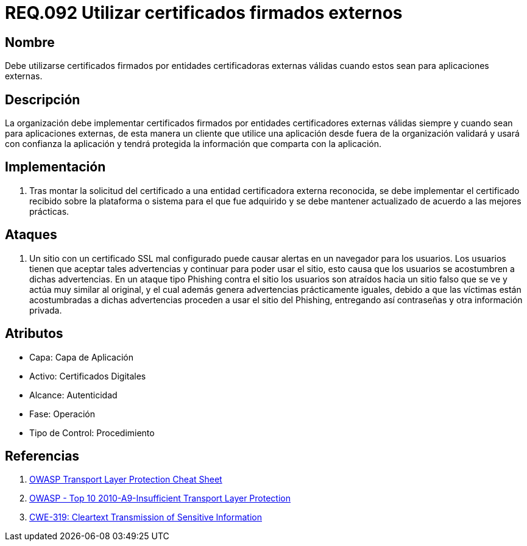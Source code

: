 :slug: rules/092/
:category: rules
:description: En el presente documento se detallan los lineamientos o requerimientos de seguridad relacionados al uso de certificados, los cuales, se recomienda, deben ir firmados por entidades certificadoras externas válidas cuando estos sean para aplicaciones externas.
:keywords: Certificado, Entidades certificadoras, Aplicaciones, Firma, Requerimiento, Seguridad.
:rules: yes

= REQ.092 Utilizar certificados firmados externos

== Nombre

Debe utilizarse certificados firmados
por entidades certificadoras externas válidas
cuando estos sean para aplicaciones externas.

== Descripción

La organización debe implementar certificados
firmados por entidades certificadores externas válidas
siempre y cuando sean para aplicaciones externas,
de esta manera un cliente que utilice una aplicación
desde fuera de la organización validará
y usará con confianza la aplicación
y tendrá protegida la información que comparta con la aplicación.

== Implementación

. Tras montar la solicitud del certificado
a una entidad certificadora externa reconocida,
se debe implementar el certificado recibido
sobre la plataforma o sistema para el que fue adquirido
y se debe mantener actualizado de acuerdo a las mejores prácticas.

== Ataques

. Un sitio con un certificado +SSL+ mal configurado
puede causar alertas en un navegador para los usuarios.
Los usuarios tienen que aceptar tales advertencias
y continuar para poder usar el sitio,
esto causa que los usuarios se acostumbren a dichas advertencias.
En un ataque tipo +Phishing+ contra el sitio
los usuarios son atraídos hacia un sitio falso
que se ve y actúa muy similar al original,
y el cual además genera advertencias prácticamente iguales,
debido a que las víctimas están acostumbradas a dichas advertencias
proceden a usar el sitio del +Phishing+,
entregando así contraseñas y otra información privada.

== Atributos

* Capa: Capa de Aplicación
* Activo: Certificados Digitales
* Alcance: Autenticidad
* Fase: Operación
* Tipo de Control: Procedimiento

== Referencias

. [[r1]] link:https://www.owasp.org/index.php/Transport_Layer_Protection_Cheat_Sheet#Rule_-_Use_an_Appropriate_Certification_Authority_for_the_Application.27s_User_Base[OWASP Transport Layer Protection Cheat Sheet]
. [[r2]] link:https://www.owasp.org/index.php/Top_10_2010-A9-Insufficient_Transport_Layer_Protection[OWASP - Top 10 2010-A9-Insufficient Transport Layer Protection]
. [[r3]] link:http://cwe.mitre.org/data/definitions/319.html[CWE-319: Cleartext Transmission of Sensitive Information]
